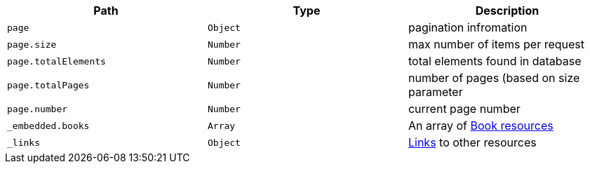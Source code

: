 |===
|Path|Type|Description

|`+page+`
|`+Object+`
|pagination infromation

|`+page.size+`
|`+Number+`
|max number of items per request

|`+page.totalElements+`
|`+Number+`
|total elements found in database

|`+page.totalPages+`
|`+Number+`
|number of pages (based on size parameter

|`+page.number+`
|`+Number+`
|current page number

|`+_embedded.books+`
|`+Array+`
|An array of <<resources-books,Book resources>>

|`+_links+`
|`+Object+`
|<<resources-tags-list-links, Links>> to other resources

|===